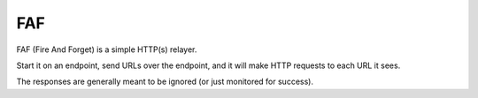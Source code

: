 ===
FAF
===

FAF (Fire And Forget) is a simple HTTP(s) relayer.

Start it on an endpoint, send URLs over the endpoint, and it will make
HTTP requests to each URL it sees.

The responses are generally meant to be ignored (or just monitored for
success).


